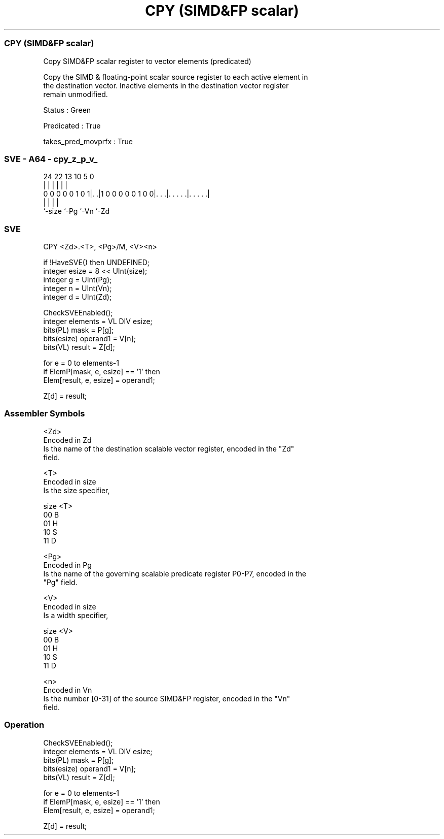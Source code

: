 .nh
.TH "CPY (SIMD&FP scalar)" "7" " "  "instruction" "sve"
.SS CPY (SIMD&FP scalar)
 Copy SIMD&FP scalar register to vector elements (predicated)

 Copy the SIMD & floating-point scalar source register to each active element in
 the destination vector. Inactive elements in the destination vector register
 remain unmodified.

 Status : Green

 Predicated : True

 takes_pred_movprfx : True



.SS SVE - A64 - cpy_z_p_v_
 
                                                                   
                                                                   
                                                                   
                 24  22                13    10         5         0
                  |   |                 |     |         |         |
   0 0 0 0 0 1 0 1|. .|1 0 0 0 0 0 1 0 0|. . .|. . . . .|. . . . .|
                  |                     |     |         |
                  `-size                `-Pg  `-Vn      `-Zd
  
  
 
.SS SVE
 
 CPY     <Zd>.<T>, <Pg>/M, <V><n>
 
 if !HaveSVE() then UNDEFINED;
 integer esize = 8 << UInt(size);
 integer g = UInt(Pg);
 integer n = UInt(Vn);
 integer d = UInt(Zd);
 
 CheckSVEEnabled();
 integer elements = VL DIV esize;
 bits(PL) mask = P[g];
 bits(esize) operand1 = V[n];
 bits(VL) result = Z[d];
 
 for e = 0 to elements-1
     if ElemP[mask, e, esize] == '1' then
         Elem[result, e, esize] = operand1;
 
 Z[d] = result;
 

.SS Assembler Symbols

 <Zd>
  Encoded in Zd
  Is the name of the destination scalable vector register, encoded in the "Zd"
  field.

 <T>
  Encoded in size
  Is the size specifier,

  size <T> 
  00   B   
  01   H   
  10   S   
  11   D   

 <Pg>
  Encoded in Pg
  Is the name of the governing scalable predicate register P0-P7, encoded in the
  "Pg" field.

 <V>
  Encoded in size
  Is a width specifier,

  size <V> 
  00   B   
  01   H   
  10   S   
  11   D   

 <n>
  Encoded in Vn
  Is the number [0-31] of the source SIMD&FP register, encoded in the "Vn"
  field.



.SS Operation

 CheckSVEEnabled();
 integer elements = VL DIV esize;
 bits(PL) mask = P[g];
 bits(esize) operand1 = V[n];
 bits(VL) result = Z[d];
 
 for e = 0 to elements-1
     if ElemP[mask, e, esize] == '1' then
         Elem[result, e, esize] = operand1;
 
 Z[d] = result;

